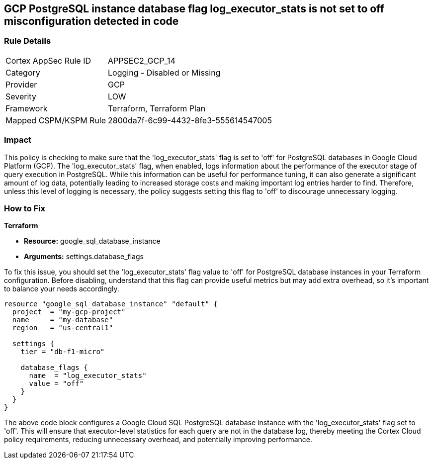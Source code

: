 
== GCP PostgreSQL instance database flag log_executor_stats is not set to off misconfiguration detected in code

=== Rule Details

[cols="1,2"]
|===
|Cortex AppSec Rule ID |APPSEC2_GCP_14
|Category |Logging - Disabled or Missing
|Provider |GCP
|Severity |LOW
|Framework |Terraform, Terraform Plan
|Mapped CSPM/KSPM Rule |2800da7f-6c99-4432-8fe3-555614547005
|===


=== Impact
This policy is checking to make sure that the 'log_executor_stats' flag is set to 'off' for PostgreSQL databases in Google Cloud Platform (GCP). The 'log_executor_stats' flag, when enabled, logs information about the performance of the executor stage of query execution in PostgreSQL. While this information can be useful for performance tuning, it can also generate a significant amount of log data, potentially leading to increased storage costs and making important log entries harder to find. Therefore, unless this level of logging is necessary, the policy suggests setting this flag to 'off' to discourage unnecessary logging.

=== How to Fix

*Terraform*

* *Resource:* google_sql_database_instance
* *Arguments:* settings.database_flags

To fix this issue, you should set the 'log_executor_stats' flag value to 'off' for PostgreSQL database instances in your Terraform configuration. Before disabling, understand that this flag can provide useful metrics but may add extra overhead, so it's important to balance your needs accordingly.

[source,hcl]
```
resource "google_sql_database_instance" "default" {
  project  = "my-gcp-project"
  name     = "my-database"
  region   = "us-central1"

  settings {
    tier = "db-f1-micro"

    database_flags {
      name  = "log_executor_stats"
      value = "off"
    }
  }
}
```

The above code block configures a Google Cloud SQL PostgreSQL database instance with the 'log_executor_stats' flag set to 'off'. This will ensure that executor-level statistics for each query are not in the database log, thereby meeting the Cortex Cloud policy requirements, reducing unnecessary overhead, and potentially improving performance.

